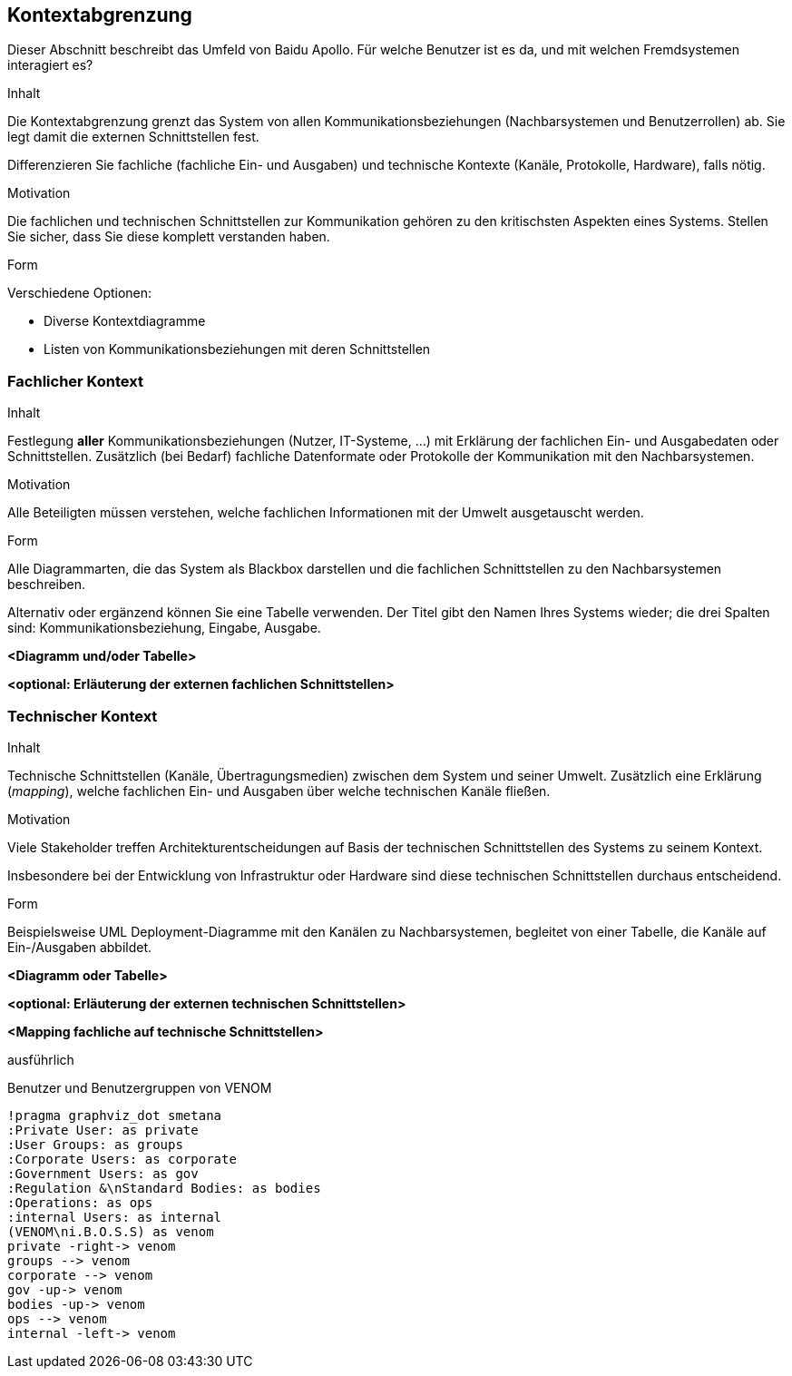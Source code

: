 [[section-system-scope-and-context]]
== Kontextabgrenzung

Dieser Abschnitt beschreibt das Umfeld von Baidu Apollo. Für welche Benutzer ist es da, und mit welchen Fremdsystemen interagiert es?

[role="arc42help"]
****
.Inhalt
Die Kontextabgrenzung grenzt das System von allen Kommunikationsbeziehungen (Nachbarsystemen und Benutzerrollen) ab.
Sie legt damit die externen Schnittstellen fest.

Differenzieren Sie fachliche (fachliche Ein- und Ausgaben) und technische Kontexte (Kanäle, Protokolle, Hardware), falls nötig.

.Motivation
Die fachlichen und technischen Schnittstellen zur Kommunikation gehören zu den kritischsten Aspekten eines Systems.
Stellen Sie sicher, dass Sie diese komplett verstanden haben.

.Form
Verschiedene Optionen:

* Diverse Kontextdiagramme
* Listen von Kommunikationsbeziehungen mit deren Schnittstellen
****

=== Fachlicher Kontext

[role="arc42help"]
****
.Inhalt
Festlegung *aller* Kommunikationsbeziehungen (Nutzer, IT-Systeme, ...) mit Erklärung der fachlichen Ein- und Ausgabedaten oder Schnittstellen.
Zusätzlich (bei Bedarf) fachliche Datenformate oder Protokolle der Kommunikation mit den Nachbarsystemen.

.Motivation
Alle Beteiligten müssen verstehen, welche fachlichen Informationen mit der Umwelt ausgetauscht werden.

.Form
Alle Diagrammarten, die das System als Blackbox darstellen und die fachlichen Schnittstellen zu den Nachbarsystemen beschreiben.

Alternativ oder ergänzend können Sie eine Tabelle verwenden.
Der Titel gibt den Namen Ihres Systems wieder; die drei Spalten sind: Kommunikationsbeziehung, Eingabe, Ausgabe.
****

**<Diagramm und/oder Tabelle>**

**<optional: Erläuterung der externen fachlichen Schnittstellen>**

:important-caption: ausführlich

=== Technischer Kontext

[role="arc42help"]
****
.Inhalt
Technische Schnittstellen (Kanäle, Übertragungsmedien) zwischen dem System und seiner Umwelt.
Zusätzlich eine Erklärung (_mapping_), welche fachlichen Ein- und Ausgaben über welche technischen Kanäle fließen.

.Motivation
Viele Stakeholder treffen Architekturentscheidungen auf Basis der technischen Schnittstellen des Systems zu seinem Kontext.

Insbesondere bei der Entwicklung von Infrastruktur oder Hardware sind diese technischen Schnittstellen durchaus entscheidend.

.Form
Beispielsweise UML Deployment-Diagramme mit den Kanälen zu Nachbarsystemen, begleitet von einer Tabelle, die Kanäle auf Ein-/Ausgaben abbildet.
****

**<Diagramm oder Tabelle>**

**<optional: Erläuterung der externen technischen Schnittstellen>**

**<Mapping fachliche auf technische Schnittstellen>**

ausführlich

.Benutzer und Benutzergruppen von VENOM
[plantuml, "{plantUMLDir}demoPlantUML", png]
----
!pragma graphviz_dot smetana
:Private User: as private
:User Groups: as groups
:Corporate Users: as corporate
:Government Users: as gov
:Regulation &\nStandard Bodies: as bodies
:Operations: as ops
:internal Users: as internal
(VENOM\ni.B.O.S.S) as venom
private -right-> venom
groups --> venom
corporate --> venom
gov -up-> venom
bodies -up-> venom
ops --> venom
internal -left-> venom
----

